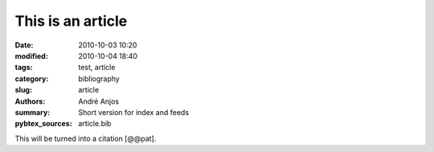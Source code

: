 .. SPDX-FileCopyrightText: Copyright © 2024 André Anjos <andre.dos.anjos@gmail.com>
.. SPDX-License-Identifier: MIT

This is an article
##################

:date: 2010-10-03 10:20
:modified: 2010-10-04 18:40
:tags: test, article
:category: bibliography
:slug: article
:authors: André Anjos
:summary: Short version for index and feeds
:pybtex_sources: article.bib

This will be turned into a citation [@@pat].
